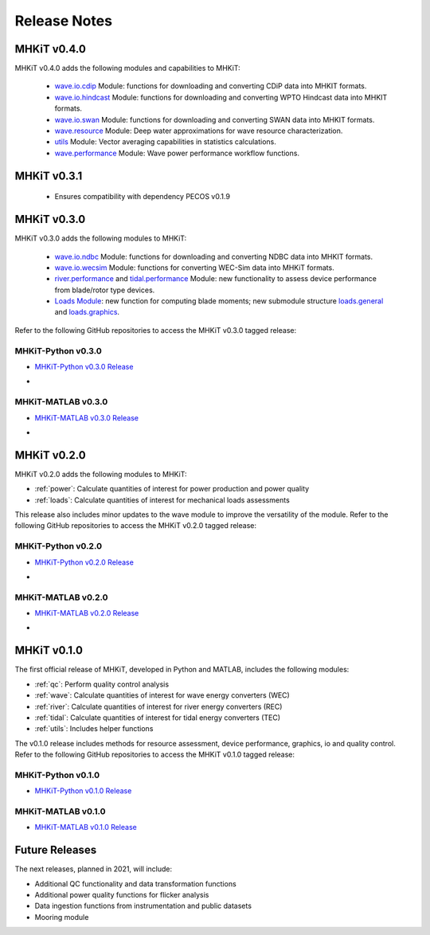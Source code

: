 .. _release_notes:

Release Notes
=============

MHKiT v0.4.0
-------------
MHKiT v0.4.0 adds the following modules and capabilities to MHKiT:

 * `wave.io.cdip <https://mhkit-software.github.io/MHKiT/mhkit-python/api.wave.html#io>`_ Module: functions for downloading and converting CDiP data into MHKIT formats.
 * `wave.io.hindcast <https://mhkit-software.github.io/MHKiT/mhkit-python/api.wave.html#io>`_ Module: functions for downloading and converting WPTO Hindcast data into MHKIT formats.
 * `wave.io.swan <https://mhkit-software.github.io/MHKiT/mhkit-python/api.wave.html#io>`_ Module: functions for downloading and converting SWAN data into MHKIT formats.
 * `wave.resource <https://mhkit-software.github.io/MHKiT/mhkit-python/api.wave.html#resource>`_ Module: Deep water approximations for wave resource characterization.
 * `utils <https://mhkit-software.github.io/MHKiT/utils.html#Utils>`_ Module: Vector averaging capabilities in statistics calculations. 
 * `wave.performance <https://mhkit-software.github.io/MHKiT/mhkit-python/api.wave.html#performance>`_ Module: Wave power performance workflow functions.


MHKiT v0.3.1
-------------
 * Ensures compatibility with dependency PECOS v0.1.9 


MHKiT v0.3.0
-------------
MHKiT v0.3.0 adds the following modules to MHKiT:

 * `wave.io.ndbc <https://mhkit-software.github.io/MHKiT/mhkit-python/api.wave.html#io>`_ Module: functions for downloading and converting NDBC data into MHKIT formats.
 * `wave.io.wecsim <https://mhkit-software.github.io/MHKiT/mhkit-python/api.wave.html#io>`_ Module: functions for converting WEC-Sim data into MHKiT formats.
 * `river.performance <https://mhkit-software.github.io/MHKiT/mhkit-python/api.river.html#performance>`_ and `tidal.performance <https://mhkit-software.github.io/MHKiT/mhkit-python/api.tidal.html#performance>`_ Module: new functionality to assess device performance from blade/rotor type devices.
 * `Loads Module <https://mhkit-software.github.io/MHKiT/mhkit-python/api.loads.html#loads-module>`_: new function for computing blade moments; new submodule structure `loads.general <https://mhkit-software.github.io/MHKiT/mhkit-python/api.loads.html#general>`_ and `loads.graphics <https://mhkit-software.github.io/MHKiT/mhkit-python/api.loads.html#graphics>`_.

Refer to the following GitHub repositories to access the MHKiT v0.3.0 tagged release:

MHKiT-Python v0.3.0 
^^^^^^^^^^^^^^^^^^^^^
* `MHKiT-Python v0.3.0 Release <https://github.com/MHKiT-Software/MHKiT-Python/releases/tag/v0.3.0>`_
* .. image:: https://zenodo.org/badge/DOI/10.5281/zenodo.4063895.svg
     :target: https://doi.org/10.5281/zenodo.4063895

MHKiT-MATLAB v0.3.0 
^^^^^^^^^^^^^^^^^^^^^
* `MHKiT-MATLAB v0.3.0 Release <https://github.com/MHKiT-Software/MHKiT-MATLAB/releases/tag/v0.3.0>`_
* .. image:: https://zenodo.org/badge/DOI/10.5281/zenodo.4063920.svg
     :target: https://doi.org/10.5281/zenodo.4063920

MHKiT v0.2.0
-------------
MHKiT v0.2.0 adds the following modules to MHKiT:

* :ref:`power`: Calculate quantities of interest for power production and power quality
* :ref:`loads`: Calculate quantities of interest for mechanical loads assessments

This release also includes minor updates to the wave module to improve the versatility of the module. Refer to the following GitHub repositories to access the MHKiT v0.2.0 tagged release:

MHKiT-Python v0.2.0 
^^^^^^^^^^^^^^^^^^^^^
* `MHKiT-Python v0.2.0 Release <https://github.com/MHKiT-Software/MHKiT-Python/releases/tag/v0.2.0>`_  
* .. image:: https://zenodo.org/badge/DOI/10.5281/zenodo.3924684.svg
     :target: https://doi.org/10.5281/zenodo.3924684

MHKiT-MATLAB v0.2.0 
^^^^^^^^^^^^^^^^^^^^^
* `MHKiT-MATLAB v0.2.0 Release <https://github.com/MHKiT-Software/MHKiT-MATLAB/releases/tag/v0.2.0>`_ 
* .. image:: https://zenodo.org/badge/DOI/10.5281/zenodo.3928406.svg
     :target: https://doi.org/10.5281/zenodo.3928406


MHKiT v0.1.0
-------------
The first official release of MHKiT, developed in Python and MATLAB, includes the following modules:

* :ref:`qc`: Perform quality control analysis
* :ref:`wave`: Calculate quantities of interest for wave energy converters (WEC)
* :ref:`river`: Calculate quantities of interest for river energy converters (REC)
* :ref:`tidal`: Calculate quantities of interest for tidal energy converters (TEC)
* :ref:`utils`: Includes helper functions

The v0.1.0 release includes methods for resource assessment, device performance, graphics, io and quality control. Refer to the following GitHub repositories to access the MHKiT v0.1.0 tagged release:

MHKiT-Python v0.1.0 
^^^^^^^^^^^^^^^^^^^^^
* `MHKiT-Python v0.1.0 Release <https://github.com/MHKiT-Software/MHKiT-Python/releases/tag/v0.1.0>`_

MHKiT-MATLAB v0.1.0 
^^^^^^^^^^^^^^^^^^^^^
* `MHKiT-MATLAB v0.1.0 Release <https://github.com/MHKiT-Software/MHKiT-MATLAB/releases/tag/v0.1.0>`_


Future Releases
----------------

The next releases, planned in 2021, will include: 

* Additional QC functionality and data transformation functions
* Additional power quality functions for flicker analysis
* Data ingestion functions from instrumentation and public datasets
* Mooring module 
